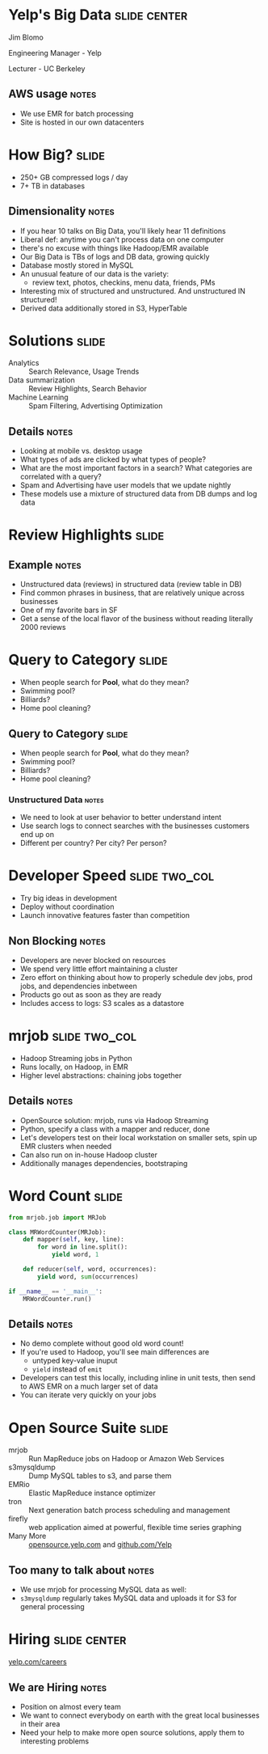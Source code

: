 * Yelp's Big Data :slide:center:
  Jim Blomo

  Engineering Manager - Yelp

  Lecturer - UC Berkeley
** AWS usage :notes:
   + We use EMR for batch processing
   + Site is hosted in our own datacenters

* How Big? :slide:
  + 250+ GB compressed logs / day
  + 7+ TB in databases
[[file:img/yelp-growth.png]]
** Dimensionality :notes:
   + If you hear 10 talks on Big Data, you'll likely hear 11 definitions
   + Liberal def: anytime you can't process data on one computer
   + there's no excuse with things like Hadoop/EMR available
   + Our Big Data is TBs of logs and DB data, growing quickly
   + Database mostly stored in MySQL
   + An unusual feature of our data is the variety:
       + review text, photos, checkins, menu data, friends, PMs
   + Interesting mix of structured and unstructured. And unstructured IN
     structured!
   + Derived data additionally stored in S3, HyperTable

* Solutions :slide:
  + Analytics :: Search Relevance, Usage Trends
  + Data summarization :: Review Highlights, Search Behavior
  + Machine Learning :: Spam Filtering, Advertising Optimization
** Details :notes:
   + Looking at mobile vs. desktop usage
   + What types of ads are clicked by what types of people?
   + What are the most important factors in a search? What categories are
     correlated with a query? 
   + Spam and Advertising have user models that we update nightly
   + These models use a mixture of structured data from DB dumps and log data

* Review Highlights :slide:
[[file:img/review-highlights.png]]
** Example :notes:
   + Unstructured data (reviews) in structured data (review table in DB)
   + Find common phrases in business, that are relatively unique across
     businesses
   + One of my favorite bars in SF
   + Get a sense of the local flavor of the business without reading literally 2000 reviews

* Query to Category :slide:
  + When people search for *Pool*, what do they mean?
  + Swimming pool?
  + Billiards?
  + Home pool cleaning?

** Query to Category :slide:
  + When people search for *Pool*, what do they mean?
  + Swimming pool?
  + Billiards?
  + Home pool cleaning?
[[file:img/pool_table_in_pool.jpg]]
*** Unstructured Data :notes:
   + We need to look at user behavior to better understand intent
   + Use search logs to connect searches with the businesses customers end up on
   + Different per country? Per city? Per person?

* Developer Speed :slide:two_col:
  + Try big ideas in development
  + Deploy without coordination
  + Launch innovative features faster than competition
[[file:img/matrix-dodge.jpg]]
** Non Blocking :notes:
   + Developers are never blocked on resources
   + We spend very little effort maintaining a cluster
   + Zero effort on thinking about how to properly schedule dev jobs, prod jobs,
     and dependencies inbetween
   + Products go out as soon as they are ready
   + Includes access to logs: S3 scales as a datastore

* mrjob :slide:two_col:
[[file:img/mrjob_large.png]]
  + Hadoop Streaming jobs in Python
  + Runs locally, on Hadoop, in EMR
  + Higher level abstractions: chaining jobs together
** Details :notes:
   + OpenSource solution: mrjob, runs via Hadoop Streaming
   + Python, specify a class with a mapper and reducer, done
   + Let's developers test on their local workstation on smaller sets, spin up
     EMR clusters when needed
   + Can also run on in-house Hadoop cluster
   + Additionally manages dependencies, bootstraping

* Word Count :slide:
#+begin_src python
from mrjob.job import MRJob

class MRWordCounter(MRJob):
    def mapper(self, key, line):
        for word in line.split():
            yield word, 1

    def reducer(self, word, occurrences):
        yield word, sum(occurrences)

if __name__ == '__main__':
    MRWordCounter.run()
#+end_src
** Details :notes:
   + No demo complete without good old word count!
   + If you're used to Hadoop, you'll see main differences are
       + untyped key-value inuput
       + =yield= instead of =emit=
   + Developers can test this locally, including inline in unit tests, then send
     to AWS EMR on a much larger set of data
   + You can iterate very quickly on your jobs

* Open Source Suite :slide:
  + mrjob :: Run MapReduce jobs on Hadoop or Amazon Web Services
  + s3mysqldump :: Dump MySQL tables to s3, and parse them
  + EMRio :: Elastic MapReduce instance optimizer
  + tron :: Next generation batch process scheduling and management
  + firefly :: web application aimed at powerful, flexible time series graphing
  + Many More :: [[http://opensource.yelp.com/][opensource.yelp.com]] and
    [[https://github.com/Yelp][github.com/Yelp]]
** Too many to talk about :notes:
   + We use mrjob for processing MySQL data as well:
   + =s3mysqldump= regularly takes MySQL data and uploads it for S3 for general
     processing

* Hiring :slide:center:
[[file:img/yelp-careers.png]]

[[http://www.yelp.com/careers][yelp.com/careers]]
** We are Hiring :notes:
   + Position on almost every team
   + We want to connect everybody on earth with the great local businesses in
     their area
   + Need your help to make more open source solutions, apply them to
     interesting problems

#+TAGS: slide(s)

#+STYLE: <link rel="stylesheet" type="text/css" href="production/common.css" />
#+STYLE: <link rel="stylesheet" type="text/css" href="production/screen.css" media="screen" />
#+STYLE: <link rel="stylesheet" type="text/css" href="production/projection.css" media="projection" />
#+STYLE: <link rel="stylesheet" type="text/css" href="production/yelp.css" media="projection" />
#+STYLE: <link rel="stylesheet" type="text/css" href="production/presenter.css" media="presenter" />
#+STYLE: <link href='https://fonts.googleapis.com/css?family=Dosis:800|Ubuntu' rel='stylesheet' type='text/css'>

#+BEGIN_HTML
<script type="text/javascript" src="production/org-html-slideshow.js"></script>
#+END_HTML

# Local Variables:
# org-export-html-style-include-default: nil
# org-export-html-style-include-scripts: nil
# End:
